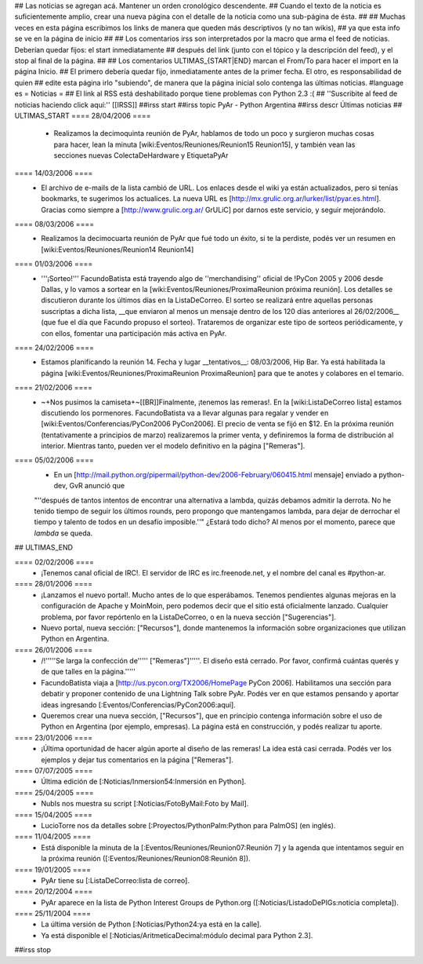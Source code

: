 ## Las noticias se agregan acá. Mantener un orden cronológico descendente.
## Cuando el texto de la noticia es suficientemente amplio, crear una nueva página con el detalle de la noticia como una sub-página de ésta.
##
## Muchas veces en esta página escribimos los links de manera que queden más descriptivos (y no tan wikis),
## ya que esta info se ve en la página de inicio
##
## Los comentarios irss son interpretados por la macro que arma el feed de noticias. Deberían quedar fijos: el start inmediatamente
## después del link (junto con el tópico y la descripción del feed), y el stop al final de la página.
##
## Los comentarios ULTIMAS_{START|END} marcan el From/To para hacer el import en la página Inicio.
## El primero debería quedar fijo, inmediatamente antes de la primer fecha. El otro, es responsabilidad de quien
## edite esta página irlo "subiendo", de manera que la página inicial solo contenga las últimas noticias.
#language es
= Noticias =
## El link al RSS está deshabilitado porque tiene problemas con Python 2.3 :(
## ''Suscribite al feed de noticias haciendo click aquí:''  [[IRSS]]
##irss start
##irss topic PyAr - Python Argentina
##irss descr Últimas noticias
## ULTIMAS_START
==== 28/04/2006 ====
 * Realizamos la decimoquinta reunión de PyAr, hablamos de todo un poco y surgieron muchas cosas para hacer, lean la minuta [wiki:Eventos/Reuniones/Reunion15 Reunion15], y también vean las secciones nuevas ColectaDeHardware y EtiquetaPyAr
==== 14/03/2006 ====
 * El archivo de e-mails de la lista cambió de URL. Los enlaces desde el wiki ya están actualizados, pero si tenías bookmarks, te sugerimos los actualices. La nueva URL es [http://mx.grulic.org.ar/lurker/list/pyar.es.html]. Gracias como siempre a [http://www.grulic.org.ar/ GrULiC] por darnos este servicio, y seguir mejorándolo.
==== 08/03/2006 ====
 * Realizamos la decimocuarta reunión de PyAr que fué todo un éxito, si te la perdiste, podés ver un resumen en [wiki:Eventos/Reuniones/Reunion14 Reunion14]
==== 01/03/2006 ====
 * '''¡Sorteo!''' FacundoBatista está trayendo algo de ''merchandising'' oficial de !PyCon 2005 y 2006 desde Dallas, y lo vamos a sortear en la [wiki:Eventos/Reuniones/ProximaReunion próxima reunión]. Los detalles se discutieron durante los últimos días en la ListaDeCorreo. El sorteo se realizará entre aquellas personas suscriptas a dicha lista, __que enviaron al menos un mensaje dentro de los 120 días anteriores al 26/02/2006__ (que fue el día que Facundo propuso el sorteo). Trataremos de organizar este tipo de sorteos periódicamente, y con ellos, fomentar una participación más activa en PyAr.
==== 24/02/2006 ====
 * Estamos planificando la reunión 14. Fecha y lugar __tentativos__: 08/03/2006, Hip Bar. Ya está habilitada la página [wiki:Eventos/Reuniones/ProximaReunion ProximaReunion] para que te anotes y colabores en el temario.
==== 21/02/2006 ====
 * ~+Nos pusimos la camiseta+~[[BR]]Finalmente, ¡tenemos las remeras!. En la [wiki:ListaDeCorreo lista] estamos discutiendo los pormenores. FacundoBatista va a llevar algunas para regalar y vender en [wiki:Eventos/Conferencias/PyCon2006 PyCon2006]. El precio de venta se fijó en $12. En la próxima reunión (tentativamente a principios de marzo) realizaremos la primer venta, y definiremos la forma de distribución al interior. Mientras tanto, pueden ver el modelo definitivo en la página ["Remeras"].

==== 05/02/2006 ====
 * En un [http://mail.python.org/pipermail/python-dev/2006-February/060415.html mensaje] enviado a python-dev, GvR anunció que
 "''después de tantos intentos de encontrar una alternativa a lambda, quizás debamos admitir la derrota. No he tenido tiempo de
 seguir los últimos rounds, pero propongo que mantengamos lambda, para dejar de derrochar el tiempo y talento de todos
 en un desafío imposible.''" ¿Estará todo dicho? Al menos por el momento, parece que `lambda` se queda. 


## ULTIMAS_END

==== 02/02/2006 ====
 * ¡Tenemos canal oficial de IRC!. El servidor de IRC es irc.freenode.net, y el nombre del canal es #python-ar.

==== 28/01/2006 ====
 * ¡Lanzamos el nuevo portal!. Mucho antes de lo que esperábamos. Tenemos pendientes algunas mejoras en la configuración de Apache y MoinMoin, pero podemos decir que el sitio está oficialmente lanzado. Cualquier problema, por favor repórtenlo en la ListaDeCorreo, o en la nueva sección ["Sugerencias"].
 * Nuevo portal, nueva sección: ["Recursos"], donde mantenemos la información sobre organizaciones que utilizan Python en Argentina.

==== 26/01/2006 ====
 * /!\ '''''Se larga la confección de''''' ["Remeras"]'''''. El diseño está cerrado. Por favor, confirmá cuántas querés y de que talles en la página.'''''
 * FacundoBatista viaja a [http://us.pycon.org/TX2006/HomePage PyCon 2006]. Habilitamos una sección para debatir y proponer contenido de una Lightning Talk sobre PyAr. Podés ver en que estamos pensando y aportar ideas ingresando [:Eventos/Conferencias/PyCon2006:aquí].
 * Queremos crear una nueva sección, ["Recursos"], que en principio contenga información sobre el uso de Python en Argentina (por ejemplo, empresas). La página está en construcción, y podés realizar tu aporte.

==== 23/01/2006 ====
 * ¡Última oportunidad de hacer algún aporte al diseño de las remeras! La idea está casi cerrada. Podés ver los ejemplos y dejar tus comentarios en la página ["Remeras"].

==== 07/07/2005 ====
 * Última edición de [:Noticias/Inmersion54:Inmersión en Python].

==== 25/04/2005 ====
 * NubIs nos muestra su script [:Noticias/FotoByMail:Foto by Mail].

==== 15/04/2005 ====
 * LucioTorre nos da detalles sobre [:Proyectos/PythonPalm:Python para PalmOS] (en inglés).

==== 11/04/2005 ====
 * Está disponible la minuta de la [:Eventos/Reuniones/Reunion07:Reunión 7] y la agenda que intentamos seguir en la próxima reunión ([:Eventos/Reuniones/Reunion08:Reunión 8]).

==== 19/01/2005 ====
 * PyAr tiene su [:ListaDeCorreo:lista de correo].

==== 20/12/2004 ====
 * PyAr aparece en la lista de Python Interest Groups de Python.org ([:Noticias/ListadoDePIGs:noticia completa]).

==== 25/11/2004 ====
 * La última versión de Python [:Noticias/Python24:ya está en la calle].
 * Ya está disponible el [:Noticias/AritmeticaDecimal:módulo decimal para Python 2.3].

##irss stop
